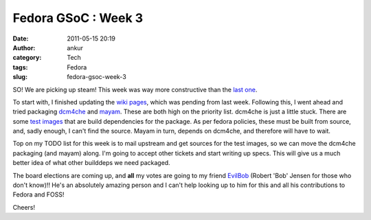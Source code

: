 Fedora GSoC : Week 3
####################
:date: 2011-05-15 20:19
:author: ankur
:category: Tech
:tags: Fedora
:slug: fedora-gsoc-week-3

SO! We are picking up steam! This week was way more constructive than
the `last one`_.

To start with, I finished updating the `wiki pages`_, which was pending
from last week. Following this, I went ahead and tried packaging
`dcm4che`_ and `mayam`_. These are both high on the priority list.
dcm4che is just a little stuck. There are some `test images`_ that are
build dependencies for the package. As per fedora policies, these must
be built from source, and, sadly enough, I can't find the source. Mayam
in turn, depends on dcm4che, and therefore will have to wait.

Top on my TODO list for this week is to mail upstream and get sources
for the test images, so we can move the dcm4che packaging (and mayam)
along. I'm going to accept other tickets and start writing up specs.
This will give us a much better idea of what other builddeps we need
packaged.

The board elections are coming up, and **all** my votes are going to my
friend `EvilBob`_ (Robert 'Bob' Jensen for those who don't know)!! He's
an absolutely amazing person and I can't help looking up to him for this
and all his contributions to Fedora and FOSS!

Cheers!

.. _last one: http://dodoincfedora.wordpress.com/2011/05/09/fedora-gsoc-week-2/
.. _wiki pages: http://fedoraproject.org/wiki/SIGs/FedoraMedical
.. _dcm4che: https://fedorahosted.org/fedora-medical/ticket/11
.. _mayam: https://fedorahosted.org/fedora-medical/ticket/11
.. _test images: http://lists.fedoraproject.org/pipermail/java-devel/2011-May/004172.html
.. _EvilBob: http://blogs.fedoraunity.org/bobjensen/fedora-project-and-the-fedora-board
